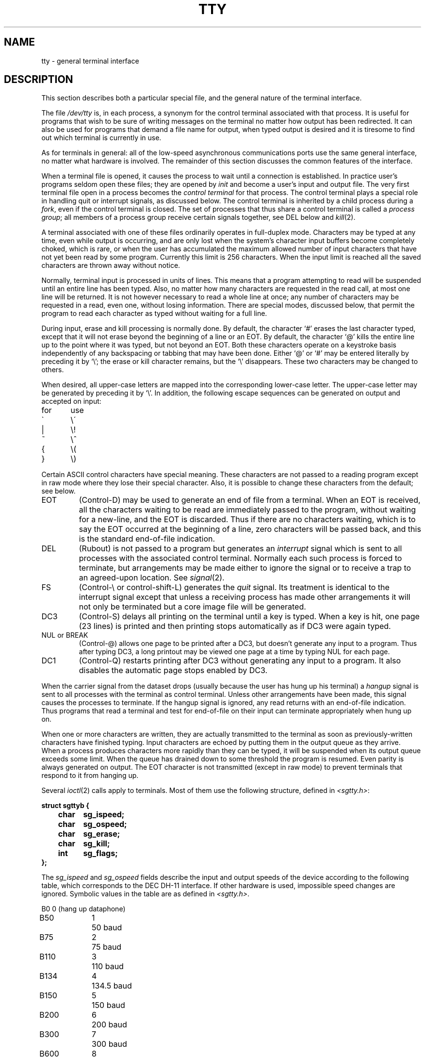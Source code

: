 .TH TTY 4 AMPEX
.SH NAME
tty \- general terminal interface
.SH DESCRIPTION
This section describes
both a particular special file,
and the general nature of the terminal interface.
.PP
The file
.I /dev/tty
is, in each process, a synonym
for the control terminal associated with that process.
It is useful for programs that wish to
be sure of writing messages on the terminal
no matter how output has been redirected.
It can also be used for programs that demand a file name
for output, when typed output is desired
and it is tiresome to find out which terminal
is currently in use.
.PP
As for terminals in general: all of the low-speed asynchronous
communications ports use the
same general interface, no matter what
hardware is involved.
The remainder of this section discusses
the common features of the interface.
.PP
When a terminal file is opened, it causes
the process to wait until a connection is established.
In practice user's programs seldom open these
files; they are opened by
.I init
and become a user's
input and output file.
The very first terminal file open in a process becomes
the
.I "control terminal"
for that process.
The control terminal plays a special
role in handling quit or interrupt signals, as discussed
below.
The control terminal is inherited by a child process during a
.IR fork ,
even if the control terminal is closed.
The set of processes that thus share a control terminal
is called a
.I process
.IR group ;
all members of a process group receive certain signals
together, see DEL below and
.IR kill (2).
.PP
A terminal associated with one of these files ordinarily
operates in full-duplex mode.
Characters may be typed at any time,
even while output is occurring, and are only lost when the
system's character input buffers become completely
choked, which is rare,
or when the user has accumulated the maximum allowed number of
input characters that have not yet been read by some program.
Currently this limit is 256 characters.
When the input limit is reached all the
saved characters are thrown away without notice.
.PP
Normally, terminal input is processed in units of lines.
This means that a program attempting
to read will be suspended until an entire line has been
typed.
Also, no matter how many characters are requested
in the read call, at most one line will be returned.
It is not however necessary to read a whole line at
once; any number of characters may be
requested in a read, even one, without losing information.
There are special modes, discussed below,
that permit the program to read each character as typed
without waiting for a full line.
.PP
During input, erase and kill processing is normally
done.
By default, the character `#' erases the
last character typed, except that it will not erase
beyond the beginning of a line or an EOT.
By default, the character `@' kills the entire
line up to the point where it was typed, but not beyond an EOT.
Both these
characters operate on a keystroke basis independently
of any backspacing or tabbing that may have been done.
Either `@' or `#' may be entered literally by preceding
it by `\\';
the erase or kill character remains, but the
`\\' disappears.
These two characters may be changed to others.
.PP
When desired,
all upper-case letters are mapped into
the corresponding lower-case letter.
The upper-case letter may be generated by preceding
it by `\\'.
In addition, the following escape sequences can be generated
on output and accepted on input:
.PP
.nf
for	use
\`	\e\'
|	\\!
~	\e^
{	\e(
}	\e)
.fi
.PP
Certain ASCII control characters have special meaning.
These characters are not passed to a reading program
except in raw mode where they lose their special character.
Also, it is possible to change these characters from the default;
see below.
.TP
EOT
(Control-D) may be used to generate an end of file
from a terminal.
When an EOT is received, all the characters
waiting to be read are immediately passed to
the program, without waiting for a new-line,
and the EOT is discarded.
Thus if there are no characters waiting, which
is to say the EOT occurred at the beginning of a line,
zero characters will be passed back, and this is
the standard end-of-file indication.
.TP
DEL
(Rubout)
is not passed to a program but generates
an
.I interrupt
signal
which is sent to all processes with the associated control terminal.
Normally each such process is forced to terminate,
but arrangements may be made either to
ignore the signal or to receive a
trap to an agreed-upon location.
See
.IR signal (2).
.TP
FS
(Control-\\ or control-shift-L)
generates the
.I quit
signal.
Its treatment is identical to the interrupt signal
except that unless a receiving process has
made other arrangements it will not only be terminated
but a core image file will be generated.
.TP
DC3
(Control-S) delays all printing on the terminal
until a key is typed.
When a key is hit, one page (23 lines) is printed and then printing
stops automatically as if DC3 were again typed.
.TP
NUL or BREAK
(Control-@) allows one page to be printed after a DC3, but doesn't
generate any input to a program.
Thus after typing DC3, a long printout may be viewed one page at a time
by typing NUL for each page.
.TP
DC1
(Control-Q) restarts  printing after DC3 without generating
any input to a program.
It also disables the automatic page stops enabled by DC3.
.PP
When the carrier signal from the dataset drops (usually
because the user has hung up his terminal)
a
.I hangup
signal is sent to all processes with the terminal
as control terminal.
Unless other arrangements have been made,
this signal causes the processes to terminate.
If the hangup signal is ignored, any read
returns with an end-of-file indication.
Thus programs that read a terminal and test for
end-of-file on their input
can terminate appropriately when
hung up on.
.PP
When one or more
characters are written, they are actually transmitted
to the terminal as soon as previously-written characters
have finished typing.
Input characters are echoed by putting them in the output queue
as they arrive.
When a process produces characters more rapidly than they can be typed,
it will be suspended when its output queue exceeds some limit.
When the queue has drained down to some threshold
the program is resumed.
Even parity is always generated on output.
The EOT character is not transmitted
(except in raw mode)
to prevent terminals
that respond to it from hanging up.
.PP
Several
.IR ioctl (2)
calls apply to terminals.
Most of them use the following structure,
defined in
.IR <sgtty.h> :
.PP
.nf
.ft 3
struct sgttyb {
	char	sg_ispeed;
	char	sg_ospeed;
	char	sg_erase;
	char	sg_kill;
	int	sg_flags;
};
.ft R
.fi
.PP
The
.I sg_ispeed 
and 
.I sg_ospeed
fields describe the input and output speeds of the
device according to the following table,
which corresponds to the DEC DH-11 interface.
If other hardware is used,
impossible speed changes are ignored.
Symbolic values in the table are as defined in
.IR <sgtty.h> .
.PP
.nf
.ta \w'B9600   'u +5n
B0	0	(hang up dataphone)
B50	1	50 baud
B75	2	75 baud
B110	3	110 baud
B134	4	134.5 baud
B150	5	150 baud
B200	6	200 baud
B300	7	300 baud
B600	8	600 baud
B1200	9	1200 baud
B1800	10	1800 baud
B2400	11	2400 baud
B4800	12	4800 baud
B9600	13	9600 baud
EXTA	14	External A
EXTB	15	External B
.fi
.DT
.PP
In the current configuration,
only 110, 150, 300 and 1200 baud are really supported on dial-up lines.
Code conversion and line control required for
IBM 2741's (134.5 baud)
must be implemented by the user's
program.
The half-duplex line discipline
required for the 202 dataset (1200 baud)
is not supplied; full-duplex 212 datasets work fine.
.PP
The
.I sg_erase
and
.I sg_kill
fields of the argument structure
specify the erase and kill characters respectively.
(Defaults are # and @.)
.PP
The
.I sg_flags
field of the argument structure
contains several bits that determine the
system's treatment of the terminal:
.PP
.ta \w'ALLDELAY 'u +\w'0100000 'u
.nf
ALLDELAY	0177400	Delay algorithm selection
BSDELAY	0100000	Select backspace delays (not implemented):
BS0	0
BS1	0100000
VTDELAY	0040000	Select form-feed and vertical-tab delays:
FF0	0
FF1	0100000
CRDELAY	0030000	Select carriage-return delays:
CR0	0
CR1	0010000
CR2	0020000
CR3	0030000
TBDELAY	0006000	Select tab delays:
TAB0	0
TAB1	0001000
TAB2	0004000
XTABS	0006000
NLDELAY	0001400	Select new-line delays:
NL0	0
NL1	0000400
NL2	0001000
NL3	0001400
EVENP	0000200	Even parity allowed on input (most terminals)
ODDP	0000100	Odd parity allowed on input
RAW	0000040	Raw mode: wake up on all characters, 8-bit interface
CRMOD	0000020	Map CR into LF; echo LF or CR as CR-LF
ECHO	0000010	Echo (full duplex)
LCASE	0000004	Map upper case to lower on input
CBREAK	0000002	Return each character as soon as typed
TANDEM	0000001	Automatic flow control
.DT
.fi
.PP
The delay bits specify how long
transmission stops to allow for mechanical or other movement
when certain characters are sent to the terminal.
In all cases a value of 0 indicates no delay.
.PP
Backspace delays are currently ignored but might
be used for Terminet 300's.
.PP
If a form-feed/vertical tab delay is specified,
it lasts for about 2 seconds.
.PP
Carriage-return delay type 1 lasts about .08 seconds
and is suitable for the Terminet 300.
Delay type 2 lasts about .16 seconds and is suitable
for the VT05 and the TI 700.
Delay type 3 is unimplemented and is 0.
.PP
New-line delay type 1 is dependent on the current column
and is tuned for Teletype model 37's.
Type 2 is useful for the VT05 and is about .10 seconds.
Type 3 is unimplemented and is 0.
.PP
Tab delay type 1 is dependent on the amount of movement
and is tuned to the Teletype model
37.
Type 3, called XTABS,
is not a delay at all but causes tabs to be replaced
by the appropriate number of spaces on output.
.PP
Characters with the wrong parity, as determined by bits 200 and
100, are ignored.
.PP
In raw mode, every character is passed immediately
to the program without waiting until a full line has been typed.
No erase or kill processing is done;
the end-of-file indicator (EOT), the interrupt character
(DEL) and the quit character (FS) are not treated specially.
There are no delays and no echoing, and no replacement of
one character for another;
characters are a full 8 bits for both input and output
(parity is up to the program).
.PP
Mode 020 causes input carriage returns to be turned into
new-lines;
input of either CR or LF causes LF-CR both to
be echoed
(for terminals with a new-line function).
.PP
CBREAK is a sort of half-cooked (rare?) mode.
Programs can read each character as soon as typed, instead
of waiting for a full line,
but quit and interrupt work, and output delays, case-translation,
CRMOD, XTABS, ECHO, and parity work normally.
On the other hand there is no erase or kill,
and no special treatment of \e or EOT.
.PP
TANDEM mode causes the system to produce
a stop character (default DC3) whenever the input
queue is in danger of overflowing, and a start character
(default DC1)
when the input queue has drained sufficiently.
It is useful for flow control when the `terminal'
is actually another machine that obeys the conventions.
.PP
Several
.I ioctl
calls have the form:
.PP
.B #include <sgtty.h>
.PP
.B ioctl(fildes, code, arg)
.br
.B struct sgttyb *arg;
.PP
The applicable codes are:
.TP
TIOCGETP
Fetch the parameters associated with the terminal, and store
in the pointed-to structure.
.TP
TIOCSETP
Set the parameters according to the pointed-to structure.
The interface delays until output is quiescent,
then throws away any unread characters,
before changing the modes.
.TP
TIOCSETN
Set the parameters but do not delay or flush input.
Switching out of RAW or CBREAK mode
may cause some garbage input.
.PP
With the following codes the
.I arg
is ignored.
.TP
TIOCEXCL
Set ``exclusive-use'' mode:
no further opens are permitted until the file has been closed.
.TP
TIOCNXCL
Turn off ``exclusive-use'' mode.
.TP
TIOCHPCL
When the file is closed for the last time,
hang up the terminal.
This is useful when the line is associated
with an ACU used to place outgoing calls.
.TP
TIOCFLUSH
All characters waiting in input or output queues are flushed.
.PP
The following codes affect characters that are special
to the terminal interface.
The argument is a pointer to the following structure,
defined in
.IR <sgtty.h> :
.PP
.nf
.ft 3
struct tchars {
	char	t_intrc;		/* interrupt */
	char	t_quitc;		/* quit */
	char	t_startc;	/* start output */
	char	t_stopc;	/* stop output */
	char	t_eofc;		/* end-of-file */
	char	t_brkc;		/* input delimiter (like nl) */
};
.fi
.ft R
.PP
The default values for these characters are
DEL, FS, DC1, DC3, EOT, and \-1.
A character value of \-1
eliminates the effect of that character.
The
.I t_brkc
character, by default \-1,
acts like a new-line in that it terminates a `line,'
is echoed, and is passed to the program.
The `stop' and `start' characters may be the same,
to produce a toggle effect.
It is probably counterproductive to make
other special characters (including erase an kill)
identical.
.PP
The calls are:
.TP
TIOCSETC
Change the various special characters to those given in the structure.
.TP
TIOCSETP
Set the special characters to those given in the structure.
.SH FILES
/dev/tty
.br
/dev/tty*
.br
/dev/console
.SH SEE ALSO
getty(8), stty (1), signal(2), ioctl(2)
.SH BUGS
Half-duplex terminals are not supported.
.PP
The terminal handler has clearly entered the
race for ever-greater complexity and generality.
It's still not complex and general enough for
TENEX fans.
